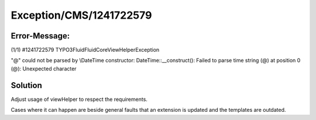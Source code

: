 .. _firstHeading:

Exception/CMS/1241722579
========================

Error-Message:
--------------

(1/1) #1241722579 TYPO3Fluid\Fluid\Core\ViewHelper\Exception

"@" could not be parsed by \\DateTime constructor:
DateTime::__construct(): Failed to parse time string (@) at position 0
(@): Unexpected character

Solution
--------

Adjust usage of viewHelper to respect the requirements.

Cases where it can happen are beside general faults that an extension is
updated and the templates are outdated.

